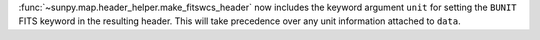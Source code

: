 :func:`~sunpy.map.header_helper.make_fitswcs_header` now includes the keyword argument ``unit`` for setting the
``BUNIT`` FITS keyword in the resulting header.
This will take precedence over any unit information attached to ``data``.
